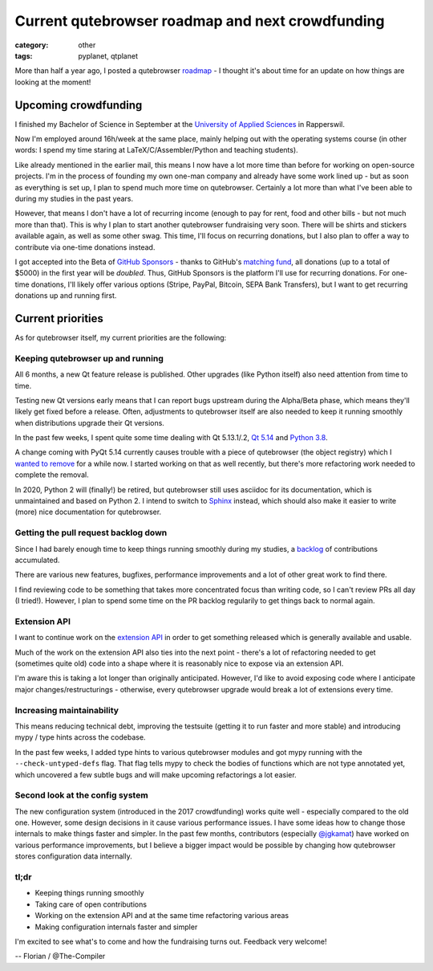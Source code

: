 #################################################
Current qutebrowser roadmap and next crowdfunding
#################################################

:category: other
:tags: pyplanet, qtplanet

More than half a year ago, I posted a qutebrowser `roadmap`_ - I thought it's
about time for an update on how things are looking at the moment!

.. _roadmap: https://lists.schokokeks.org/pipermail/qutebrowser-announce/2019-March/000058.html

*********************
Upcoming crowdfunding
*********************

I finished my Bachelor of Science in September at the `University of Applied
Sciences`_ in Rapperswil.

.. _University of Applied Sciences: https://www.hsr.ch/en/

Now I'm employed around 16h/week at the same place, mainly helping out with the
operating systems course (in other words: I spend my time staring at
LaTeX/C/Assembler/Python and teaching students).

Like already mentioned in the earlier mail, this means I now have a lot more
time than before for working on open-source projects. I'm in the process of
founding my own one-man company and already have some work lined up - but as
soon as everything is set up, I plan to spend much more time on qutebrowser.
Certainly a lot more than what I've been able to during my studies in the past
years.

However, that means I don't have a lot of recurring income (enough to pay for
rent, food and other bills - but not much more than that). This is why I plan
to start another qutebrowser fundraising very soon. There will be shirts and
stickers available again, as well as some other swag. This time, I'll focus on
recurring donations, but I also plan to offer a way to contribute via one-time
donations instead.

I got accepted into the Beta of `GitHub Sponsors`_ - thanks to GitHub's
`matching fund`_, all donations (up to a total of $5000) in the first year will
be *doubled*. Thus, GitHub Sponsors is the platform I'll use for recurring
donations. For one-time donations, I'll likely offer various options (Stripe,
PayPal, Bitcoin, SEPA Bank Transfers), but I want to get recurring donations up
and running first.

.. _GitHub Sponsors: https://github.com/sponsors
.. _matching fund: https://help.github.com/en/github/supporting-the-open-source-community-with-github-sponsors/about-github-sponsors#about-the-github-sponsors-matching-fund

******************
Current priorities
******************

As for qutebrowser itself, my current priorities are the following:

Keeping qutebrowser up and running
==================================

All 6 months, a new Qt feature release is published. Other upgrades (like
Python itself) also need attention from time to time.

Testing new Qt versions early means that I can report bugs upstream during the
Alpha/Beta phase, which means they'll likely get fixed before a release. Often,
adjustments to qutebrowser itself are also needed to keep it running smoothly
when distributions upgrade their Qt versions.

In the past few weeks, I spent quite some time dealing with Qt 5.13.1/.2,
`Qt 5.14`_ and `Python 3.8`_.

.. _Python 3.8: https://github.com/qutebrowser/qutebrowser/issues/4928
.. _Qt 5.14: https://github.com/qutebrowser/qutebrowser/issues/5013

A change coming with PyQt 5.14 currently causes trouble with a piece of
qutebrowser (the object registry) which I `wanted to remove`_ for a while now. I
started working on that as well recently, but there's more refactoring work
needed to complete the removal.

.. _wanted to remove: https://github.com/qutebrowser/qutebrowser/issues/640

In 2020, Python 2 will (finally!) be retired, but qutebrowser still uses
asciidoc for its documentation, which is unmaintained and based on Python 2.
I intend to switch to `Sphinx`_ instead, which should also make it easier to write
(more) nice documentation for qutebrowser.

.. _Sphinx: http://www.sphinx-doc.org/

Getting the pull request backlog down
=====================================

Since I had barely enough time to keep things running smoothly during my
studies, a `backlog`_ of contributions accumulated.

.. _backlog: https://github.com/qutebrowser/qutebrowser/pulls

There are various new features, bugfixes, performance improvements and a lot of
other great work to find there.

I find reviewing code to be something that takes more concentrated focus than
writing code, so I can't review PRs all day (I tried!). However, I plan to
spend some time on the PR backlog regularily to get things back to normal
again.

Extension API
=============

I want to continue work on the `extension API`_ in order to get something released
which is generally available and usable.

.. _extension API: https://github.com/qutebrowser/qutebrowser/issues/30

Much of the work on the extension API also ties into the next point - there's a
lot of refactoring needed to get (sometimes quite old) code into a shape where
it is reasonably nice to expose via an extension API.

I'm aware this is taking a lot longer than originally anticipated. However, I'd
like to avoid exposing code where I anticipate major changes/restructurings -
otherwise, every qutebrowser upgrade would break a lot of extensions every
time.

Increasing maintainability
==========================

This means reducing technical debt, improving the testsuite (getting it to run
faster and more stable) and introducing mypy / type hints across the codebase.

In the past few weeks, I added type hints to various qutebrowser modules and
got mypy running with the ``--check-untyped-defs`` flag. That flag tells mypy to
check the bodies of functions which are not type annotated yet, which uncovered
a few subtle bugs and will make upcoming refactorings a lot easier.

Second look at the config system
================================

The new configuration system (introduced in the 2017 crowdfunding) works quite
well - especially compared to the old one. However, some design decisions in it
cause various performance issues. I have some ideas how to change those
internals to make things faster and simpler. In the past few months,
contributors (especially `@jgkamat`_) have worked on various performance
improvements, but I believe a bigger impact would be possible by changing how
qutebrowser stores configuration data internally.

.. _@jgkamat: http://jgkamat.gitlab.io/

tl;dr
=====

- Keeping things running smoothly
- Taking care of open contributions
- Working on the extension API and at the same time refactoring various areas
- Making configuration internals faster and simpler

I'm excited to see what's to come and how the fundraising turns out. Feedback
very welcome!

-- Florian / @The-Compiler
